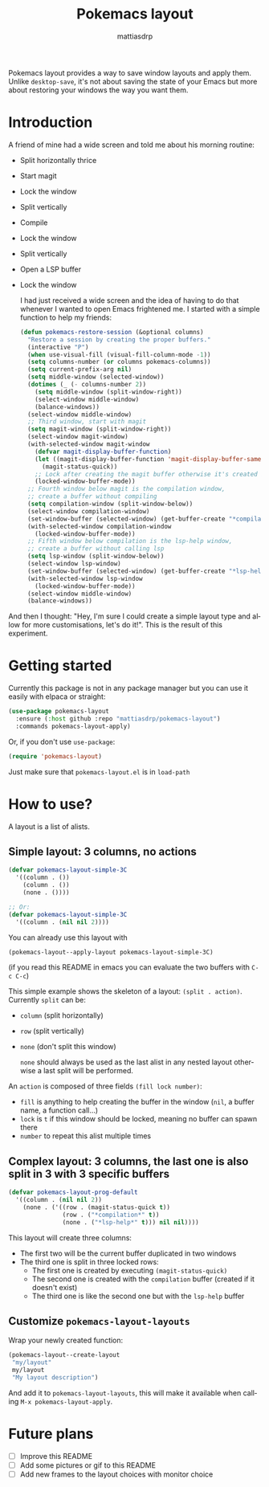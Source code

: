 #+title: Pokemacs layout
#+author: mattiasdrp
#+language: en

Pokemacs layout provides a way to save window layouts and apply them. Unlike ~desktop-save~, it's not about saving the state of your Emacs but more about restoring your windows the way you want them.

* Introduction

A friend of mine had a wide screen and told me about his morning routine:
- Split horizontally thrice
- Start magit
- Lock the window
- Split vertically
- Compile
- Lock the window
- Split vertically
- Open a LSP buffer
- Lock the window

  I had just received a wide screen and the idea of having to do that whenever I wanted to open Emacs frightened me. I started with a simple function to help my friends:

  #+begin_src emacs-lisp
    (defun pokemacs-restore-session (&optional columns)
      "Restore a session by creating the proper buffers."
      (interactive "P")
      (when use-visual-fill (visual-fill-column-mode -1))
      (setq columns-number (or columns pokemacs-columns))
      (setq current-prefix-arg nil)
      (setq middle-window (selected-window))
      (dotimes (_ (- columns-number 2))
        (setq middle-window (split-window-right))
        (select-window middle-window)
        (balance-windows))
      (select-window middle-window)
      ;; Third window, start with magit
      (setq magit-window (split-window-right))
      (select-window magit-window)
      (with-selected-window magit-window
        (defvar magit-display-buffer-function)
        (let ((magit-display-buffer-function 'magit-display-buffer-same-window-except-diff-v1))
          (magit-status-quick))
        ;; Lock after creating the magit buffer otherwise it's created in another window
        (locked-window-buffer-mode))
      ;; Fourth window below magit is the compilation window,
      ;; create a buffer without compiling
      (setq compilation-window (split-window-below))
      (select-window compilation-window)
      (set-window-buffer (selected-window) (get-buffer-create "*compilation*"))
      (with-selected-window compilation-window
        (locked-window-buffer-mode))
      ;; Fifth window below compilation is the lsp-help window,
      ;; create a buffer without calling lsp
      (setq lsp-window (split-window-below))
      (select-window lsp-window)
      (set-window-buffer (selected-window) (get-buffer-create "*lsp-help*"))
      (with-selected-window lsp-window
        (locked-window-buffer-mode))
      (select-window middle-window)
      (balance-windows))
#+end_src

And then I thought: "Hey, I'm sure I could create a simple layout type and allow for more customisations, let's do it!". This is the result of this experiment.

* Getting started

Currently this package is not in any package manager but you can use it easily with elpaca or straight:

#+begin_src emacs-lisp
  (use-package pokemacs-layout
    :ensure (:host github :repo "mattiasdrp/pokemacs-layout")
    :commands pokemacs-layout-apply)
#+end_src

Or, if you don't use ~use-package~:

#+begin_src emacs-lisp
  (require 'pokemacs-layout)
#+end_src

Just make sure that ~pokemacs-layout.el~ is in ~load-path~

* How to use?

A layout is a list of alists.

** Simple layout: 3 columns, no actions

#+begin_src emacs-lisp :results none
  (defvar pokemacs-layout-simple-3C
    '((column . ())
      (column . ())
      (none . ())))

  ;; Or:
  (defvar pokemacs-layout-simple-3C
    '((column . (nil nil 2))))
#+end_src

You can already use this layout with
#+begin_src emacs-lisp :results none
(pokemacs-layout--apply-layout pokemacs-layout-simple-3C)
#+end_src

(if you read this README in emacs you can evaluate the two buffers with ~C-c C-c~)

This simple example shows the skeleton of a layout: ~(split . action)~.
Currently ~split~ can be:
- ~column~ (split horizontally)
- ~row~ (split vertically)
- ~none~ (don't split this window)

  ~none~ should always be used as the last alist in any nested layout otherwise a last split will be performed.
An ~action~ is composed of three fields ~(fill lock number)~:
- ~fill~ is anything to help creating the buffer in the window (~nil~, a buffer name, a function call...)
- ~lock~ is ~t~ if this window should be locked, meaning no buffer can spawn there
- ~number~ to repeat this alist multiple times

** Complex layout: 3 columns, the last one is also split in 3 with 3 specific buffers

#+begin_src emacs-lisp
  (defvar pokemacs-layout-prog-default
    '((column . (nil nil 2))
      (none . ('((row . (magit-status-quick t))
                 (row . ("*compilation*" t))
                 (none . ("*lsp-help*" t))) nil nil))))
#+end_src

This layout will create three columns:
- The first two will be the current buffer duplicated in two windows
- The third one is split in three locked rows:
  - The first one is created by executing ~(magit-status-quick)~
  - The second one is created with the ~compilation~ buffer (created if it doesn't exist)
  - The third one is like the second one but with the ~lsp-help~ buffer



** Customize ~pokemacs-layout-layouts~

Wrap your newly created function:

#+begin_src emacs-lisp
  (pokemacs-layout--create-layout
   "my/layout"
   my/layout
   "My layout description")
#+end_src

And add it to ~pokemacs-layout-layouts~, this will make it available when calling ~M-x pokemacs-layout-apply~.
* Future plans

- [ ] Improve this README
- [ ] Add some pictures or gif to this README
- [ ] Add new frames to the layout choices with monitor choice

